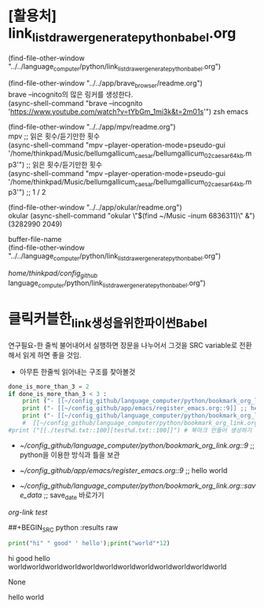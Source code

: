 #+STARTUP: showeverything indent latexpreview
#+OPTIONS: d:t \n:t

* [활용처] link_list_drawer_generate_python_babel.org
(find-file-other-window "../../language_computer/python/link_list_drawer_generate_python_babel.org")

(find-file-other-window "../../app/brave_browser/readme.org")
brave --incognito의 많은 링커를 생성한다.
(async-shell-command "brave --incognito 'https://www.youtube.com/watch?v=tYbGm_1mi3k&t=2m01s'") zsh emacs

(find-file-other-window "../../app/mpv/readme.org")
mpv ;; 읽은 횟수/듣기만한 횟수
(async-shell-command "mpv --player-operation-mode=pseudo-gui '/home/thinkpad/Music/bellumgallicum_caesar/bellumgallicum_02_caesar_64kb.mp3'")  ;; 읽은 횟수/듣기만한 횟수
(async-shell-command "mpv --player-operation-mode=pseudo-gui '/home/thinkpad/Music/bellumgallicum_caesar/bellumgallicum_02_caesar_64kb.mp3'")  ;; 1 / 2


(find-file-other-window "../../app/okular/readme.org")
okular (async-shell-command "okular \"$(find ~/Music  -inum 6836311)\" &")
(3282990 2049)


buffer-file-name
(find-file-other-window "../../language_computer/python/link_list_drawer_generate_python_babel.org")


/home/thinkpad/config_github/
language_computer/python/link_list_drawer_generate_python_babel.org")

* 클릭커블한_link생성을_위한_파이썬Babel
:PROPERTIES:
:ID:       클릭커블한_link생성을_위한_파이썬Babel
:END:
연구필요-한 줄씩 불어내어서 실행하면 장문을 나누어서 그것을 SRC variable로 전환해서 읽게 하면 좋을 것임.
- 아무튼 한줄씩 읽어내는 구조를 찾아볼것
#+BEGIN_SRC python :results output drawer :exports both
done_is_more_than_3 = 2
if done_is_more_than_3 < 3 :
    print ("- [[~/config_github/language_computer/python/bookmark_org_link.org::9]] ;; python을 이용한 방식과 틀을 보관 \n\n") # 북마크 만들어 생성하기 파이썬3을 사용하여서.
    print ("- [[~/config_github/app/emacs/register_emacs.org::9]] ;; hello world \n\n") # 북마크 만들어 생성하기 여기에 설명을 붙인다.
    print ("- [[~/config_github/language_computer/python/bookmark_org_link.org::save_data]] ;; save_date 바로가기") #
    #  [[~/config_github/language_computer/python/bookmark_org_link.org::save_data]] ;;
#print ("[[./test%d.txt::100][test%d.txt::100]]") # 북마크 만들어 생성하기 여기에 설명을 붙인다.
#+END_SRC

#+RESULTS:
:RESULTS:
- [[~/config_github/language_computer/python/bookmark_org_link.org::9]] ;; python을 이용한 방식과 틀을 보관 


- [[~/config_github/app/emacs/register_emacs.org::9]] ;; hello world 


- [[~/config_github/language_computer/python/bookmark_org_link.org::save_data]] ;; save_date 바로가기
:END:
:RESULTS:
[[*org-link test][org-link test]]
* C-c C-x d	org-insert-drawer참고해 볼 것C-c C-h
* org-link test

sfsd
se









* save_data
If you also want to export/publish your links you can use:
출처 : [[https://stackoverflow.com/questions/45094450/org-mode-clickable-text-jump-to-specific-line-in-emacs?noredirect=1][org mode - clickable text jump to specific line in emacs - Stack Overflow]]
#+OPTIONS: d:t \n:t

#+BEGIN_SRC python :results output drawer :exports both

for i in range(0,10):
    #print "[[./test%d.txt::100][test%d.txt::100]]" %(i,i) # not work its syntax of python2
    print ("[[./test%d.txt::100][test%d.txt::100]]" %(i,i)) # it works its syntax of python3
    print ("- [[~/config_github/language_computer/python/bookmark_org_link.org::9]] ;; python을 이용한 방식과 틀을 보관 \n\n") # 북마크 만들어 생성하기 파이썬3을 사용하여서.
    print ("- [[~/config_github/app/emacs/register_emacs.org::9]] ;; hello world \n\n") # 북마크 만들어 생성하기 여기에 설명을 붙인다.

#+END_SRC
The d:t option tells to export drawers, the \n:t one to preserve linebreaks.

Putting your python code result into a drawer (the :results output drawer) allows org mode to interpret it as true org-mode code.



#+OPTIONS: d:t \n:t

#+BEGIN_SRC python :results output drawer :exports both
    # 링커의 시간을 자동으로 생성하는 명령을 실행한다.
# (async-shell-command "brave --incognito 'https://www.youtube.com/watch?v=_uQrJ0TkZlc&t=8m'")
done_t=123
print ("done in #.05H # 위쪽 _SRC에서 수정할 것 기록을 반드시 남길 것") # 이곳_SRC에서 반드시 변경할 것
for i in range(0,3*3+1,2):
#    print ("[[./test%d.txt::100][test%d.txt::100]]" %(i,i)) # it works its syntax of python3
    print ("- ;; comment [[https://www.youtube.com/watch?v=_uQrJ0TkZlc&t=%dm][ 나누어짐_ %d분에서-시작됨 Python Tutorial for Beginners Full Course Learn Python for Web Development - 6.14H YouTube ]] ;; save_date 바로가기" %(i,i)) #
    print ("- ;; #h%dm에서 나누어짐 comment (async-shell-command \"brave --incognito 'https://www.youtube.com/watch?v=_uQrJ0TkZlc&t=%dm'\") \n" %(i,i)) # 빠르게 실행하는 것
#+END_SRC

#+RESULTS:
:RESULTS:
done in #.05H # 위쪽 _SRC에서 수정할 것 기록을 반드시 남길 것
- ;; comment [[https://www.youtube.com/watch?v=_uQrJ0TkZlc&t=0m][ 나누어짐_ 0분에서-시작됨 Python Tutorial for Beginners Full Course Learn Python for Web Development - 6.14H YouTube ]] ;; save_date 바로가기
- ;; #h0m에서 나누어짐 comment (async-shell-command "brave --incognito 'https://www.youtube.com/watch?v=_uQrJ0TkZlc&t=0m'") 

- ;; comment [[https://www.youtube.com/watch?v=_uQrJ0TkZlc&t=2m][ 나누어짐_ 2분에서-시작됨 Python Tutorial for Beginners Full Course Learn Python for Web Development - 6.14H YouTube ]] ;; save_date 바로가기
- ;; #h2m에서 나누어짐 comment (async-shell-command "brave --incognito 'https://www.youtube.com/watch?v=_uQrJ0TkZlc&t=2m'") 

- ;; comment [[https://www.youtube.com/watch?v=_uQrJ0TkZlc&t=4m][ 나누어짐_ 4분에서-시작됨 Python Tutorial for Beginners Full Course Learn Python for Web Development - 6.14H YouTube ]] ;; save_date 바로가기
- ;; #h4m에서 나누어짐 comment (async-shell-command "brave --incognito 'https://www.youtube.com/watch?v=_uQrJ0TkZlc&t=4m'") 

- ;; comment [[https://www.youtube.com/watch?v=_uQrJ0TkZlc&t=6m][ 나누어짐_ 6분에서-시작됨 Python Tutorial for Beginners Full Course Learn Python for Web Development - 6.14H YouTube ]] ;; save_date 바로가기
- ;; #h6m에서 나누어짐 comment (async-shell-command "brave --incognito 'https://www.youtube.com/watch?v=_uQrJ0TkZlc&t=6m'") 

- ;; comment [[https://www.youtube.com/watch?v=_uQrJ0TkZlc&t=8m][ 나누어짐_ 8분에서-시작됨 Python Tutorial for Beginners Full Course Learn Python for Web Development - 6.14H YouTube ]] ;; save_date 바로가기
- ;; #h8m에서 나누어짐 comment (async-shell-command "brave --incognito 'https://www.youtube.com/watch?v=_uQrJ0TkZlc&t=8m'") 


[[https://duckduckgo.com/?q=thinkpad+bios+password&t=brave&iax=videos&ia=videos&iai=jKd46HdFyFY][thinkpad bios password at DuckDuckGo]]

[[https://www.youtube.com/watch?v=g_Row8zEJZc][Hak5 - SSH Forwarding: Local vs Remote with examples, Hak5 1113 part1 - YouTube]]

:END:

##+BEGIN_SRC python :results raw
#+BEGIN_SRC python :results output drawer :exports both
print("hi" " good" ' hello');print("world"*12)
#+END_SRC

#+RESULTS:
:RESULTS:
hi good hello
worldworldworldworldworldworldworldworldworldworldworldworld
:END:
None

**** hello world
